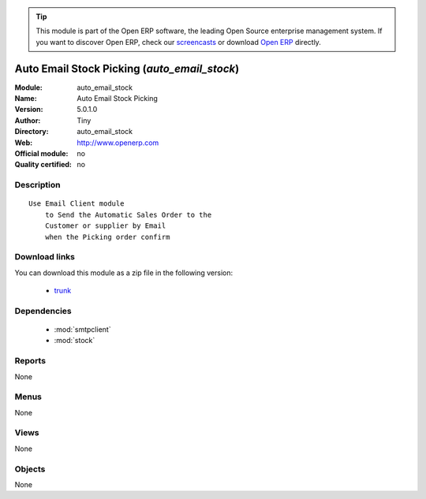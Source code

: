 
.. module:: auto_email_stock
    :synopsis: Auto Email Stock Picking 
    :noindex:
.. 

.. raw:: html

      <br />
    <link rel="stylesheet" href="../_static/hide_objects_in_sidebar.css" type="text/css" />

.. tip:: This module is part of the Open ERP software, the leading Open Source 
  enterprise management system. If you want to discover Open ERP, check our 
  `screencasts <http://openerp.tv>`_ or download 
  `Open ERP <http://openerp.com>`_ directly.

.. raw:: html

    <div class="js-kit-rating" title="" permalink="" standalone="yes" path="/auto_email_stock"></div>
    <script src="http://js-kit.com/ratings.js"></script>

Auto Email Stock Picking (*auto_email_stock*)
=============================================
:Module: auto_email_stock
:Name: Auto Email Stock Picking
:Version: 5.0.1.0
:Author: Tiny
:Directory: auto_email_stock
:Web: http://www.openerp.com
:Official module: no
:Quality certified: no

Description
-----------

::

  Use Email Client module 
      to Send the Automatic Sales Order to the 
      Customer or supplier by Email 
      when the Picking order confirm

Download links
--------------

You can download this module as a zip file in the following version:

  * `trunk <http://www.openerp.com/download/modules/trunk/auto_email_stock.zip>`_


Dependencies
------------

 * :mod:`smtpclient`
 * :mod:`stock`

Reports
-------

None


Menus
-------


None


Views
-----


None



Objects
-------

None
